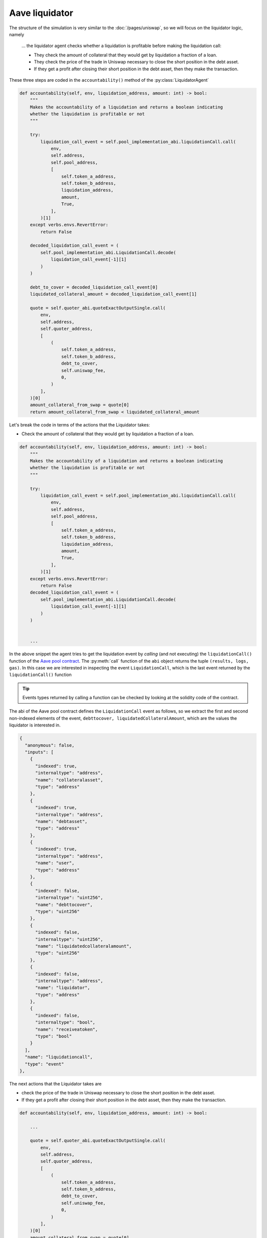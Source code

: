 Aave liquidator
================

The structure of the simulation is very similar to the :doc:`/pages/uniswap`,
so we will focus on the liquidator logic, namely

    ... the liquidator agent checks whether a liquidation is profitable before making
    the liquidation call:

    * They check the amount of collateral that they would get by liquidation a
      fraction of a loan.

    * They check the price of the trade in Uniswap necessary to close the short
      position in the debt asset.

    * If they get a profit after closing their short position in the debt asset,
      then they make the transaction.

These three steps are coded in the ``accountability()`` method of the :py:class:`LiquidatorAgent`

.. code-block:: python

    def accountability(self, env, liquidation_address, amount: int) -> bool:
        """
        Makes the accountability of a liquidation and returns a boolean indicating
        whether the liquidation is profitable or not
        """

        try:
            liquidation_call_event = self.pool_implementation_abi.liquidationCall.call(
                env,
                self.address,
                self.pool_address,
                [
                    self.token_a_address,
                    self.token_b_address,
                    liquidation_address,
                    amount,
                    True,
                ],
            )[1]
        except verbs.envs.RevertError:
            return False

        decoded_liquidation_call_event = (
            self.pool_implementation_abi.LiquidationCall.decode(
                liquidation_call_event[-1][1]
            )
        )

        debt_to_cover = decoded_liquidation_call_event[0]
        liquidated_collateral_amount = decoded_liquidation_call_event[1]

        quote = self.quoter_abi.quoteExactOutputSingle.call(
            env,
            self.address,
            self.quoter_address,
            [
                (
                    self.token_a_address,
                    self.token_b_address,
                    debt_to_cover,
                    self.uniswap_fee,
                    0,
                )
            ],
        )[0]
        amount_collateral_from_swap = quote[0]
        return amount_collateral_from_swap < liquidated_collateral_amount

Let's break the code in terms of the actions that the Liquidator takes:

* Check the amount of collateral that they would get by liquidation a
  fraction of a loan.

.. code-block:: python

    def accountability(self, env, liquidation_address, amount: int) -> bool:
        """
        Makes the accountability of a liquidation and returns a boolean indicating
        whether the liquidation is profitable or not
        """

        try:
            liquidation_call_event = self.pool_implementation_abi.liquidationCall.call(
                env,
                self.address,
                self.pool_address,
                [
                    self.token_a_address,
                    self.token_b_address,
                    liquidation_address,
                    amount,
                    True,
                ],
            )[1]
        except verbs.envs.RevertError:
            return False
        decoded_liquidation_call_event = (
            self.pool_implementation_abi.LiquidationCall.decode(
                liquidation_call_event[-1][1]
            )
        )


        ...

In the above snippet the agent tries to get the liquidation event by *calling* (and not executing)
the ``liquidationCall()`` function of the `Aave pool contract <https://etherscan.io/address/0x87870Bca3F3fD6335C3F4ce8392D69350B4fA4E2#code>`_.
The :py:meth:`call` function of the ``abi`` object returns the tuple ``(results, logs, gas)``.
In this case we are interested in inspecting the event ``LiquidationCall``, which
is the last event returned by the ``liquidationCall()`` function

.. tip::
    Events types returned by calling a function can be checked by looking at the solidity code of the contract.

The abi of the Aave pool contract defines the ``LiquidationCall`` event as follows, so we extract the
first and second non-indexed elements of the event, ``debttocover, liquidatedCollateralAmount``,
which are the values the liquidator is interested in.

.. code-block:: json

  {
    "anonymous": false,
    "inputs": [
      {
        "indexed": true,
        "internaltype": "address",
        "name": "collateralasset",
        "type": "address"
      },
      {
        "indexed": true,
        "internaltype": "address",
        "name": "debtasset",
        "type": "address"
      },
      {
        "indexed": true,
        "internaltype": "address",
        "name": "user",
        "type": "address"
      },
      {
        "indexed": false,
        "internaltype": "uint256",
        "name": "debttocover",
        "type": "uint256"
      },
      {
        "indexed": false,
        "internaltype": "uint256",
        "name": "liquidatedcollateralamount",
        "type": "uint256"
      },
      {
        "indexed": false,
        "internaltype": "address",
        "name": "liquidator",
        "type": "address"
      },
      {
        "indexed": false,
        "internaltype": "bool",
        "name": "receiveatoken",
        "type": "bool"
      }
    ],
    "name": "liquidationcall",
    "type": "event"
  },


The next actions that the Liquidator takes are

* check the price of the trade in Uniswap necessary to close the short
  position in the debt asset.

* If they get a profit after closing their short position in the debt asset,
  then they make the transaction.

.. code-block:: python

    def accountability(self, env, liquidation_address, amount: int) -> bool:

        ...

        quote = self.quoter_abi.quoteExactOutputSingle.call(
            env,
            self.address,
            self.quoter_address,
            [
                (
                    self.token_a_address,
                    self.token_b_address,
                    debt_to_cover,
                    self.uniswap_fee,
                    0,
                )
            ],
        )[0]
        amount_collateral_from_swap = quote[0]
        return amount_collateral_from_swap < liquidated_collateral_amount

The liquidator is calling the ``quoteExactOutputSingle()`` function of the `Uniswap quoter v2 <https://github.com/Uniswap/v3-periphery/blob/main/contracts/lens/QuoterV2.sol>`_.
The liquidator retrieves the first value of the output of ``quoteExactOutputSingle()``, as it is
the amount of collateral tokens that they would have to pay in order
to recover the the debt assets they spent in the liquidation. The abi of ``quoteExactOutputSingle()`` indicates
the values returned by this function:

.. code-block:: json

    "name": "quoteExactOutputSingle",
    "outputs": [
      {
        "internalType": "uint256",
        "name": "amountIn",
        "type": "uint256"
      },
      {
        "internalType": "uint160",
        "name": "sqrtPriceX96After",
        "type": "uint160"
      },
      {
        "internalType": "uint32",
        "name": "initializedTicksCrossed",
        "type": "uint32"
      },
      {
        "internalType": "uint256",
        "name": "gasEstimate",
        "type": "uint256"
      }
    ],
    "stateMutability": "nonpayable",
    "type": "function"
  },

The liquidation is profitable if the amount of collateral tokens received by the liquidation,
(``liquidated_collateral_amount``), is greater than the amount of collateral token spent in the
swap (``amount_collateral_from_swap``) to recover the amount debt tokens spent in the liquidation.

Full implementation of the Liquidator agent is `here <https://github.com/simtopia/verbs-examples/blob/main/simulations/agents/liquidation_agent.py>`_.
